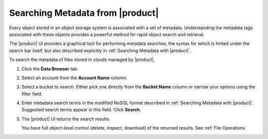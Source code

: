.. _Searching Metadata from |product|:

Searching Metadata from |product|
=================================

Every object stored in an object storage system is associated with a set
of metadata. Understanding the metadata tags associated with these objects
provides a powerful method for rapid object search and retrieval.

The |product| UI provides a graphical tool for performing metadata searches, the
syntax for which is hinted under the search bar itself, but also
described explicitly in :ref:`Searching Metadata with |product|`.

To search the metadata of files stored in clouds managed by |product|,

#. Click the **Data Browser** tab.

   .. image:: ../../Graphics/xdm_ui_data_browser.png
      :width: 100 %

#. Select an account from the **Account Name** column.

   .. image:: ../../Graphics/xdm_ui_data_browser_account_select.png   
      :width: 75 %

#. Select a bucket to search. Either pick one directly from the **Bucket Name**
   column or narrow your options using the filter field.

   .. image:: ../../Graphics/xdm_ui_bucket_select.png
      :width: 75 %

#. Enter metadata search terms in the modified NoSQL format described in
   :ref:`Searching Metadata with |product|`. Suggested search terms appear in
   this field. Click **Search**.

   .. image::  ../../Graphics/xdm_ui_metadata_search_entry.png
      :width: 50 %

#. The |product| UI returns the search results.

   .. image::  ../../Graphics/xdm_ui_metadata_search_results.png
      :width: 75 %

   You have full object-level control (delete, inspect, download) of the
   returned results. See :ref:`File Operations`
      
